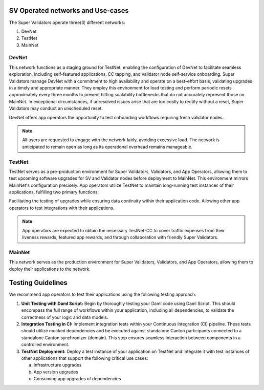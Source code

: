 ..
   Copyright (c) 2024 Digital Asset (Switzerland) GmbH and/or its affiliates. All rights reserved.
..
   SPDX-License-Identifier: Apache-2.0

.. _networks_and_usecases:


SV Operated networks and Use-cases
##################################

The Super Validators operate three(3) different networks:

1. DevNet
2. TestNet
3. MainNet


DevNet
******

This network functions as a staging ground for TestNet, enabling the configuration of DevNet to facilitate seamless exploration, including self-featured applications, CC tapping, and validator node self-service onboarding.
Super Validators manage DevNet with a commitment to high availability and operate on a best-effort basis, validating upgrades in a timely and appropriate manner.
They employ this environment for load testing and perform periodic resets approximately every three months to prevent hitting scalability bottlenecks that do not accurately represent those on MainNet.
In exceptional circumstances, if unresolved issues arise that are too costly to rectify without a reset, Super Validators may conduct an unscheduled reset.

DevNet offers app operators the opportunity to test onboarding workflows requiring fresh validator nodes.

.. note::
  All users are requested to engage with the network fairly, avoiding excessive load.
  The network is anticipated to remain open as long as its operational overhead remains manageable.

TestNet
*******

TestNet serves as a pre-production environment for Super Validators, Validators, and App Operators, allowing them to test upcoming software upgrades for SV and Validator nodes before deployment to MainNet.
This environment mirrors MainNet's configuration precisely.
App operators utilize TestNet to maintain long-running test instances of their applications, fulfilling two primary functions:

Facilitating the testing of upgrades while ensuring data continuity within their application code.
Allowing other app operators to test integrations with their applications.

.. note::
  App operators are expected to obtain the necessary TestNet-CC to cover traffic expenses from their liveness rewards, featured app rewards, and through collaboration with friendly Super Validators.


MainNet
*******

This network serves as the production environment for Super Validators, Validators, and App Operators, allowing them to deploy their applications to the network.



Testing Guidelines
##################

.. todo:: Add some more references for the testing guidelines

We recommend app operators to test their applications using the following testing approach:

1) **Unit Testing with Daml Script:** Begin by thoroughly testing your Daml code using Daml Script. This should encompass the full range of workflows within your application, including all dependencies, to validate the correctness of your logic and data models.

2) **Integration Testing in CI:** Implement integration tests within your Continuous Integration (CI) pipeline. These tests should utilize mocked dependencies and be executed against standalone Canton participants connected to a standalone Canton synchronizer (domain). This step ensures seamless interaction between components in a controlled environment.

3) **TestNet Deployment:** Deploy a test instance of your application on TestNet and integrate it with test instances of other applications that support the following critical use cases:

   a) Infrastructure upgrades
   b) App version upgrades
   c) Consuming app upgrades of dependencies


